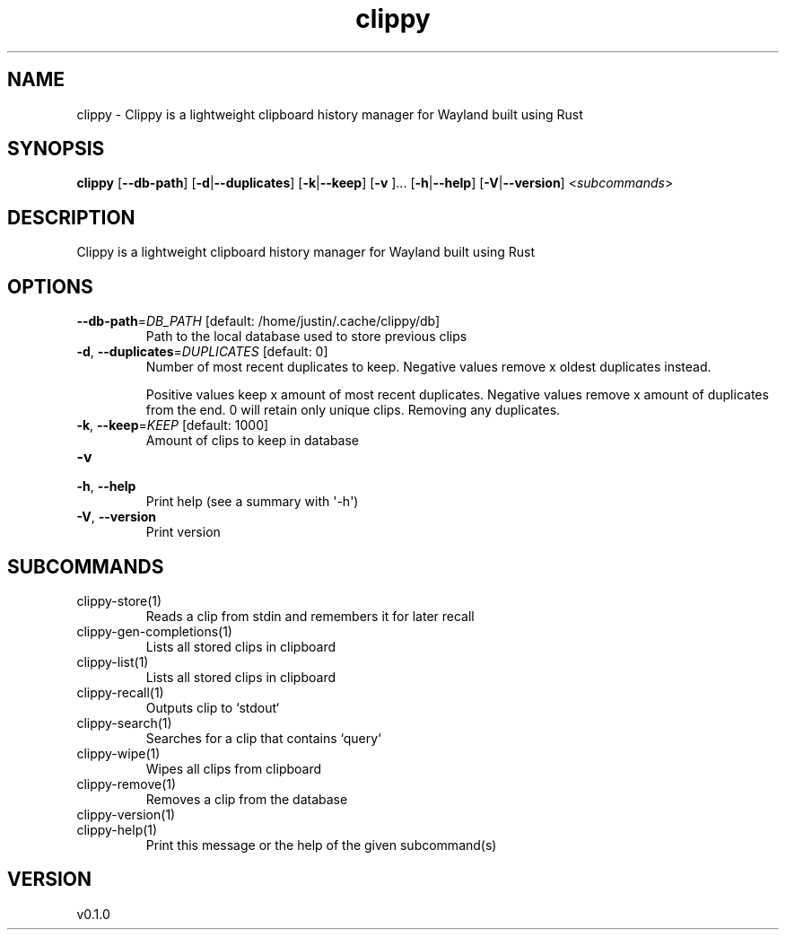 .ie \n(.g .ds Aq \(aq
.el .ds Aq '
.TH clippy 1  "clippy 0.1.0" 
.SH NAME
clippy \- Clippy is a lightweight clipboard history manager for Wayland built using Rust
.SH SYNOPSIS
\fBclippy\fR [\fB\-\-db\-path\fR] [\fB\-d\fR|\fB\-\-duplicates\fR] [\fB\-k\fR|\fB\-\-keep\fR] [\fB\-v \fR]... [\fB\-h\fR|\fB\-\-help\fR] [\fB\-V\fR|\fB\-\-version\fR] <\fIsubcommands\fR>
.SH DESCRIPTION
Clippy is a lightweight clipboard history manager for Wayland built using Rust
.SH OPTIONS
.TP
\fB\-\-db\-path\fR=\fIDB_PATH\fR [default: /home/justin/.cache/clippy/db]
Path to the local database used to store previous clips
.TP
\fB\-d\fR, \fB\-\-duplicates\fR=\fIDUPLICATES\fR [default: 0]
Number of most recent duplicates to keep. Negative values remove x oldest duplicates instead.

Positive values keep x amount of most recent duplicates. Negative values remove x amount of duplicates from the end. 0 will retain only unique clips. Removing any duplicates.
.TP
\fB\-k\fR, \fB\-\-keep\fR=\fIKEEP\fR [default: 1000]
Amount of clips to keep in database
.TP
\fB\-v\fR

.TP
\fB\-h\fR, \fB\-\-help\fR
Print help (see a summary with \*(Aq\-h\*(Aq)
.TP
\fB\-V\fR, \fB\-\-version\fR
Print version
.SH SUBCOMMANDS
.TP
clippy\-store(1)
Reads a clip from stdin and remembers it for later recall
.TP
clippy\-gen\-completions(1)
Lists all stored clips in clipboard
.TP
clippy\-list(1)
Lists all stored clips in clipboard
.TP
clippy\-recall(1)
Outputs clip to `stdout`
.TP
clippy\-search(1)
Searches for a clip that contains `query`
.TP
clippy\-wipe(1)
Wipes all clips from clipboard
.TP
clippy\-remove(1)
Removes a clip from the database
.TP
clippy\-version(1)
.TP
clippy\-help(1)
Print this message or the help of the given subcommand(s)
.SH VERSION
v0.1.0
